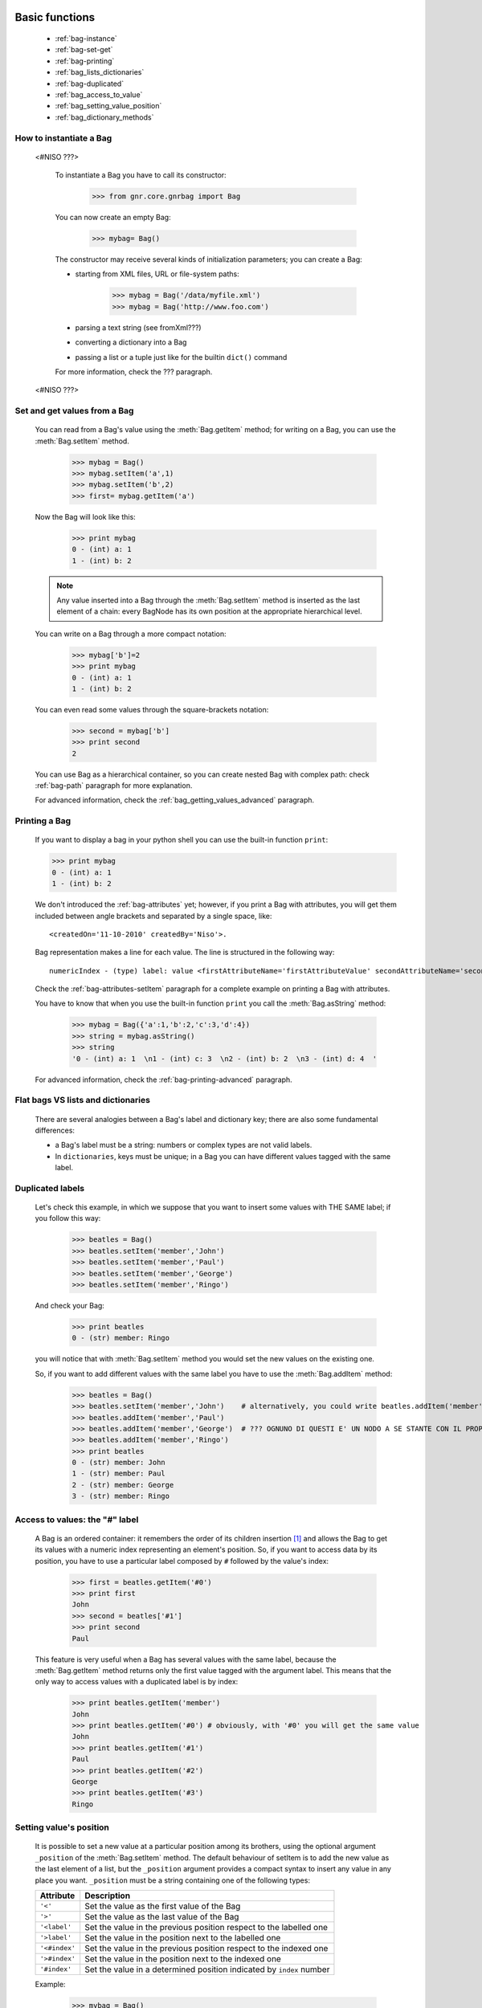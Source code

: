 	.. _genro-bag-one:

=================
 Basic functions
=================

	- :ref:`bag-instance`
	
	- :ref:`bag-set-get`
	
	- :ref:`bag-printing`
	
	- :ref:`bag_lists_dictionaries`
	
	- :ref:`bag-duplicated`
	
	- :ref:`bag_access_to_value`
	
	- :ref:`bag_setting_value_position`
	
	- :ref:`bag_dictionary_methods`

	.. _bag-instance:

How to instantiate a Bag
========================

	<#NISO ???>

		To instantiate a Bag you have to call its constructor:
    	
			>>> from gnr.core.gnrbag import Bag
    	
		You can now create an empty Bag:
		
			>>> mybag= Bag()
    	
		The constructor may receive several kinds of initialization parameters; you can create a Bag:
		
		- starting from XML files, URL or file-system paths:
    	
			>>> mybag = Bag('/data/myfile.xml')
			>>> mybag = Bag('http://www.foo.com')
		
		- parsing a text string (see fromXml???)
    	
		- converting a dictionary into a Bag 
    	
		- passing a list or a tuple just like for the builtin ``dict()`` command
		
		For more information, check the ??? paragraph.
	
	<\#NISO ???>

	.. _bag-set-get:

Set and get values from a Bag
=============================

	You can read from a Bag's value using the :meth:`Bag.getItem` method; for writing on a Bag, you can use the :meth:`Bag.setItem` method.

		>>> mybag = Bag()
		>>> mybag.setItem('a',1)
		>>> mybag.setItem('b',2)
		>>> first= mybag.getItem('a')
	
	Now the Bag will look like this:

		>>> print mybag
		0 - (int) a: 1
		1 - (int) b: 2
		
	.. note:: Any value inserted into a Bag through the :meth:`Bag.setItem` method is inserted as the last element of a chain: every BagNode has its own position at the appropriate hierarchical level.

	You can write on a Bag through a more compact notation:

		>>> mybag['b']=2
		>>> print mybag
		0 - (int) a: 1
		1 - (int) b: 2
	
	You can even read some values through the square-brackets notation:
	
		>>> second = mybag['b']
		>>> print second
		2

	You can use Bag as a hierarchical container, so you can create nested Bag with complex path: check :ref:`bag-path` paragraph for more explanation.

	For advanced information, check the :ref:`bag_getting_values_advanced` paragraph.

	.. _bag-printing:

Printing a Bag
==============

	If you want to display a bag in your python shell you can use the built-in function ``print``:
	
	>>> print mybag
	0 - (int) a: 1
	1 - (int) b: 2
	
	We don't introduced the :ref:`bag-attributes` yet; however, if you print a Bag with attributes, you will get them included between angle brackets and separated by a single space, like::
	
		<createdOn='11-10-2010' createdBy='Niso'>.
	
	Bag representation makes a line for each value. The line is structured in the following way::
	
		numericIndex - (type) label: value <firstAttributeName='firstAttributeValue' secondAttributeName='secondAttributeValue' >
	
	Check the :ref:`bag-attributes-setItem` paragraph for a complete example on printing a Bag with attributes.

	You have to know that when you use the built-in function ``print`` you call the :meth:`Bag.asString` method:

		>>> mybag = Bag({'a':1,'b':2,'c':3,'d':4})
		>>> string = mybag.asString()
		>>> string
		'0 - (int) a: 1  \n1 - (int) c: 3  \n2 - (int) b: 2  \n3 - (int) d: 4  '
	
	For advanced information, check the :ref:`bag-printing-advanced` paragraph.

.. _bag_lists_dictionaries:

Flat bags VS lists and dictionaries
===================================

	There are several analogies between a Bag's label and dictionary key; there are also some fundamental differences:

	- a Bag's label must be a string: numbers or complex types are not valid labels.

	- In ``dictionaries``, keys must be unique; in a Bag you can have different values tagged with the same label.

	.. _bag-duplicated:

Duplicated labels
=================

	Let's check this example, in which we suppose that you want to insert some values with THE SAME label; if you follow this way:
	
		>>> beatles = Bag()
		>>> beatles.setItem('member','John')
		>>> beatles.setItem('member','Paul')
		>>> beatles.setItem('member','George')
		>>> beatles.setItem('member','Ringo')
	
	And check your Bag:
	
		>>> print beatles
		0 - (str) member: Ringo
	
	you will notice that with :meth:`Bag.setItem` method you would set the new values on the existing one.

	So, if you want to add different values with the same label you have to use the :meth:`Bag.addItem` method:

		>>> beatles = Bag()
		>>> beatles.setItem('member','John')    # alternatively, you could write beatles.addItem('member','John')
		>>> beatles.addItem('member','Paul')
		>>> beatles.addItem('member','George')  # ??? OGNUNO DI QUESTI E' UN NODO A SE STANTE CON IL PROPRIO VALUE!!!!!
		>>> beatles.addItem('member','Ringo')
		>>> print beatles
		0 - (str) member: John
		1 - (str) member: Paul
		2 - (str) member: George
		3 - (str) member: Ringo

.. _bag_access_to_value:

Access to values: the "#" label
===============================

	A Bag is an ordered container: it remembers the order of its children insertion [#]_ and allows the Bag to get its values with a numeric index representing an element's position. So, if you want to access data by its position, you have to use a particular label composed by ``#`` followed by the value's index:

		>>> first = beatles.getItem('#0')
		>>> print first
		John
		>>> second = beatles['#1']
		>>> print second
		Paul

	This feature is very useful when a Bag has several values with the same label, because the :meth:`Bag.getItem` method returns only the first value tagged with the argument label. This means that the only way to access values with a duplicated label is by index:

		>>> print beatles.getItem('member')
		John
		>>> print beatles.getItem('#0') # obviously, with '#0' you will get the same value
		John
		>>> print beatles.getItem('#1')
		Paul
		>>> print beatles.getItem('#2')
		George
		>>> print beatles.getItem('#3')
		Ringo

.. _bag_setting_value_position:

Setting value's position
========================

	It is possible to set a new value at a particular position among its brothers, using the optional argument ``_position`` of the :meth:`Bag.setItem` method. The default behaviour of setItem is to add the new value as the last element of a list, but the ``_position`` argument provides a compact syntax to insert any value in any place you want. ``_position`` must be a string containing one of the following types:

	+---------------+----------------------------------------------------------------------+
	|  Attribute    |  Description                                                         |
	+===============+======================================================================+
	| ``'<'``       | Set the value as the first value of the Bag                          |
	+---------------+----------------------------------------------------------------------+
	| ``'>'``       | Set the value as the last value of the Bag                           |
	+---------------+----------------------------------------------------------------------+
	| ``'<label'``  | Set the value in the previous position respect to the labelled one   |
	+---------------+----------------------------------------------------------------------+
	| ``'>label'``  | Set the value in the position next to the labelled one               |
	+---------------+----------------------------------------------------------------------+
	| ``'<#index'`` | Set the value in the previous position respect to the indexed one    |
	+---------------+----------------------------------------------------------------------+
	| ``'>#index'`` | Set the value in the position next to the indexed one                |
	+---------------+----------------------------------------------------------------------+
	| ``'#index'``  | Set the value in a determined position indicated by ``index`` number |
	+---------------+----------------------------------------------------------------------+

	Example:
	
		>>> mybag = Bag()
		>>> mybag['a'] = 1
		>>> mybag['b'] = 2
		>>> mybag['c'] = 3
		>>> mybag['d'] = 4
	
	The Bag will look like this:
	
		>>> print mybag
		0 - a: 1
		1 - b: 2
		2 - c: 3
		3 - d: 4
	
	We introduce now some of the ``_position`` properties:
	
		>>> mybag.setItem('e',5, _position= '<')
		>>> mybag.setItem('f',6, _position= '<c')
		>>> mybag.setItem('g',7, _position= '<#3')
		
	Now the Bag looks like this:
	
		>>> print mybag
		0 - (int) e: 5
		1 - (int) a: 1
		2 - (int) b: 2
		3 - (int) g: 7
		4 - (int) f: 6
		5 - (int) c: 3
		6 - (int) d: 4

.. _bag_dictionary_methods:

Dictionary methods implemented by Bag and other related methods
===============================================================

	We report here a list of the Bag methods inherited from a Python Dictionary:

	- :meth:`Bag.keys`
	
	- :meth:`Bag.items`
	
	- :meth:`Bag.values`
	
	- :meth:`Bag.has_key`

	- :meth:`Bag.update`
	
	- Bag also supports the operator ``in`` exactly like a dictionary:

		>>> mybag = Bag()
		>>> mybag.setItem('a',1)
		>>> 'a' in mybag
		True
	
	- A bag can be transformed into a dict with the :meth:`Bag.asDict` method:

		>>> mybag=Bag({'a':1,'b':2,'c':3,'d':4})
		>>> print mybag
		0 - (int) a: 1
		1 - (int) c: 3
		2 - (int) b: 2
		3 - (int) d: 4
		>>> d = mybag.asDict()
		>>> print d
		{'a': 1, 'c': 3, 'b': 2, 'd': 4}

**Footnotes:**

.. [#] Like a Python ``list``.

